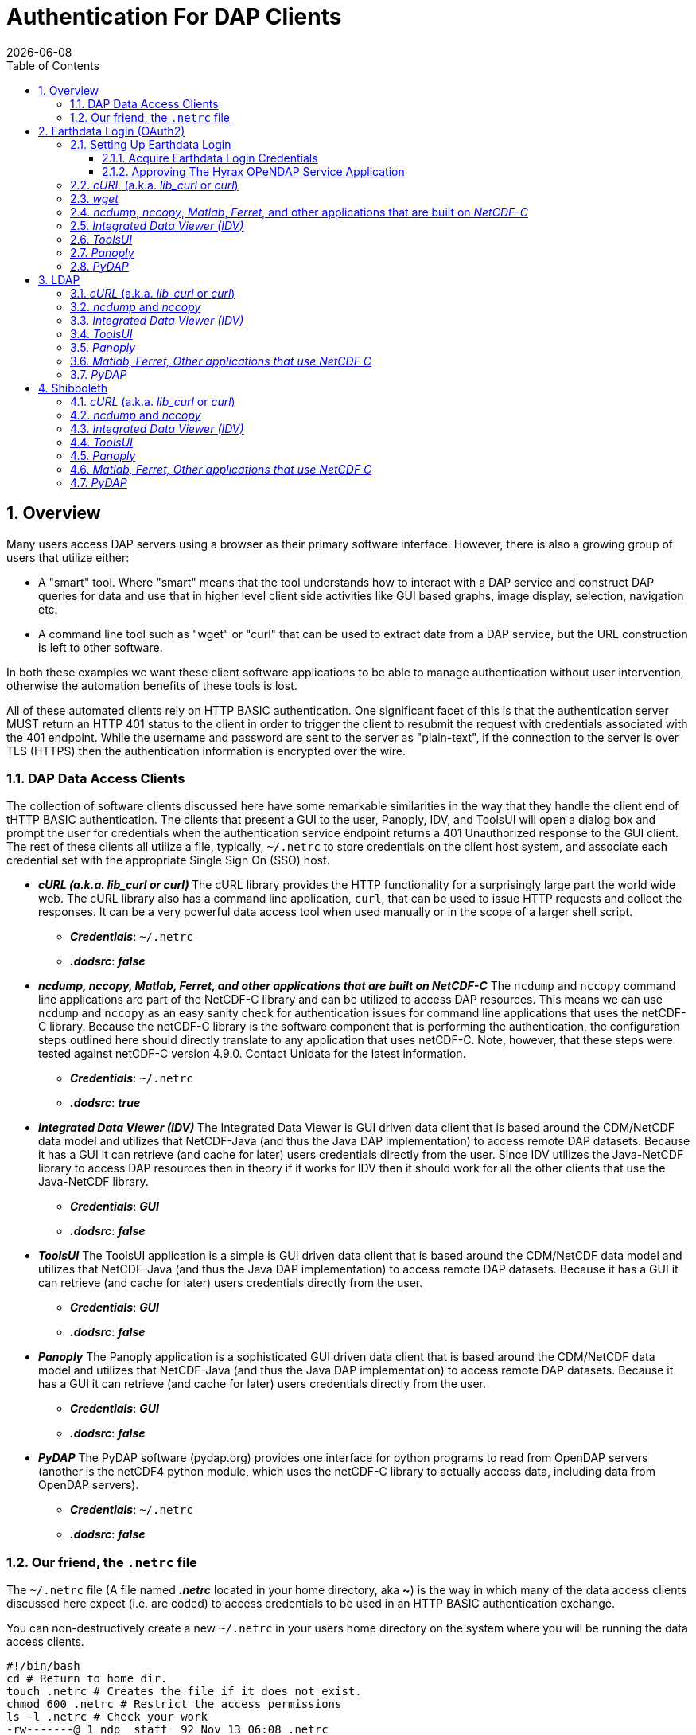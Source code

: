 = Authentication For DAP Clients
{docdate}
:imagesdir: ../images
:source-highlighter: rouge
:toc: left
:toclevels: 3
:numbered:
:docinfo: shared

// #############################################################################
// #
// #
== Overview
Many users access DAP servers using a browser as their primary software
interface. However, there is also a growing group of users that utilize either:

* A "smart" tool. Where "smart" means that the tool understands how to interact
with a DAP service and construct DAP queries for data and use that in higher
level  client side activities like GUI based graphs, image display, selection,
navigation etc.
* A command line tool such as "wget" or "curl" that can be used to extract data
from a DAP service, but the URL construction is left to other software.

In both these examples we want these client software applications to be able to
manage authentication without user intervention, otherwise the automation
benefits of these tools is lost.

All of these automated clients rely on HTTP BASIC authentication. One
significant facet of this is that the authentication server MUST return an HTTP
401 status to the client in order to trigger the client to resubmit the request
with credentials associated with the 401 endpoint. While the username and
password are sent to the server as "plain-text", if the connection to the server
is over TLS (HTTPS) then the authentication information is encrypted over the
wire.

=== DAP Data Access Clients
The collection of software clients discussed here have some remarkable
similarities in the way that they handle the client end of tHTTP BASIC
authentication. The clients that present a GUI to the user, Panoply, IDV, and
ToolsUI will open a dialog box and prompt the user for credentials when the
authentication service endpoint returns a 401 Unauthorized response to the
GUI client. The rest of these clients all utilize a file, typically, `~/.netrc`
to store credentials on the client host system, and associate each credential
set with the appropriate Single Sign On (SSO) host.

* _**cURL (a.k.a. lib_curl or curl) **_
The cURL library provides the HTTP functionality for a surprisingly large part
the world wide web. The cURL library also has a command line application, `curl`,
that can be used to issue HTTP requests and collect the responses. It can be a
very powerful data access tool when used manually or in the scope of a larger
shell script.
** _**Credentials**_: `~/.netrc`
** _**.dodsrc**_: _**false**_

* _**ncdump, nccopy, Matlab, Ferret, and other applications that are built on NetCDF-C**_
The `ncdump` and `nccopy` command line applications are part of the NetCDF-C
library and can be utilized to access DAP resources. This means we can use
`ncdump` and `nccopy` as an easy sanity check for authentication issues for
command line applications that uses the netCDF-C library. Because the netCDF-C
library is the software component that is performing the authentication, the
configuration steps outlined here should directly translate to any application
that uses netCDF-C. Note, however, that these steps were tested against
netCDF-C version 4.9.0. Contact Unidata for the latest information.
** _**Credentials**_: `~/.netrc`
** _**.dodsrc**_: _**true**_

* _**Integrated Data Viewer (IDV)**_
The Integrated Data Viewer is GUI driven data client that is based around the
CDM/NetCDF data model and utilizes that NetCDF-Java (and thus the Java DAP
implementation) to access remote DAP datasets. Because it has a GUI it can
retrieve (and cache for later) users credentials directly from the user.
Since IDV utilizes the Java-NetCDF library to access DAP resources then in
theory if it works for IDV then it should work for all the other clients that
use the Java-NetCDF library.
** _**Credentials**_: _**GUI**_
** _**.dodsrc**_: _**false**_

* _**ToolsUI**_
The ToolsUI application is a simple is GUI driven data client that is based
around the CDM/NetCDF data model and utilizes that NetCDF-Java (and thus the
Java DAP implementation) to access remote DAP datasets. Because it has a GUI
it can retrieve (and cache for later) users credentials directly from the user.
** _**Credentials**_: _**GUI**_
** _**.dodsrc**_: _**false**_

* _**Panoply**_
The Panoply application is a sophisticated GUI driven data client that is based
around the CDM/NetCDF data model and utilizes that NetCDF-Java (and thus the
Java DAP implementation) to access remote DAP datasets. Because it has a GUI it
can retrieve (and cache for later) users credentials directly from the user.
** _**Credentials**_: _**GUI**_
** _**.dodsrc**_: _**false**_

* _**PyDAP**_
The PyDAP software (pydap.org) provides one interface for python programs to
read from OpenDAP servers (another is the netCDF4 python module, which uses
the netCDF-C library to actually access data, including data from OpenDAP
servers).
** _**Credentials**_: `~/.netrc`
** _**.dodsrc**_: _**false**_

[id=netrc]
=== Our friend, the `.netrc` file
The `~/.netrc` file (A file named _**.netrc**_ located in your home directory,
aka **~**) is the way in which many of the data access clients discussed
here expect (i.e. are coded) to access credentials to be used in an HTTP BASIC
authentication exchange.

You can non-destructively create a new `~/.netrc` in your users home directory
on the system where you will be running the data access clients.
[source,sh]
----
#!/bin/bash
cd # Return to home dir.
touch .netrc # Creates the file if it does not exist.
chmod 600 .netrc # Restrict the access permissions
ls -l .netrc # Check your work
-rw-------@ 1 ndp  staff  92 Nov 13 06:08 .netrc
----
(You can see that my `~.netrc` file already had things in it so this example also
shows the "non-destructive" aspect of using `touch` to create the file as needed.)

Add your Earth Data Login credentials to the `~/.netrc` file, associating each
set of credentials with the appropriate login endpoint. Here is an Earth Data
Login example:

[source,apache]
----
machine urs.earthdata.nasa.gov
	login your_edl_uid
	password your_edl_password
----

And you can simpley add more credentials and SSO endpoints as needed:
[source,apache]
----
machine urs.earthdata.nasa.gov
	login your_edl_uid
	password your_edl_password

machine sso.noaa.gov
	login your_noaa_uid
	password your_noaa_password
----

NOTE: It is crucial that the access permissions be set to allow reading and
writing only by the account owner. This can be done using the command:
`chmod 600 ~/.netrc`
If _group_ or _other_ are allowed any access to the `~/.netrc` file the data
access client software will ignore (possibly silently) the offending `~/.netrc`
file and authentication will fail.


// #############################################################################
// #############################################################################
// #############################################################################
// #
// #

== Earthdata Login (OAuth2)
Earthdata Login is a NASA implementation of an OAuth2 Single Sign-On service.
In order to access NASA held data you will need to:

1. Obtain (for free) your own set of https://urs.earthdata.nasa.gov/users/new[
Earthdata Login credentials].
2. _Approve_ the DAP server application that is serving the data you want, as
described in the following section.
3. Use this guide to configure your DAP client of choice (_curl_, browser,
etc.) to utilize these credentials.

=== Setting Up Earthdata Login

==== Acquire Earthdata Login Credentials
Registering with Earthdata Login and getting a
user account is free. Point you browser at the https://urs.earthdata.nasa.gov/users/new[Earthdata Login New User] page and do the stuff that needs the doing.

==== Approving The Hyrax OPeNDAP Service Application

Regardless of which software client you decide to employ, before you can access
any new Earthdata Login authenticated server you must first add that sever to
the list of *Approved Applications* in your Earthdata Login profile.

To do this you will need the Earthdata Login Application name (aka UID) under
which the DAP server is registered with Earthdata Login and your Earthdata
Login credentials.

* With your browser, navigate to your
https://urs.earthdata.nasa.gov/profile[Earthdata Login profile page.]
* Click the *Applications* tab and select *Authorized Applications* from the
pull down menu.This will take you to the *Approved Applications* page.

image::EDL-Approved-Apps.png[Earthdata Login Approve Applications Page,640,480,pdfwidth=50%,scaledwidth=50%]

On the *Approved Applications* page:

* At the bottom of the page click the *Approve More Applications* button.
This will display the *Approve Applications* page.

image::EDL-Approve-Apps-Application-Search.png[Earthdata Login Approve Applications Page,  640,480,pdfwidth=50%,scaledwidth=50%]

In the search bar at the top of the page enter the name of the Hyrax OPeNDAP
service application, *_Hyrax in the cloud_* and then click the *Search* button,
this will bring you to the Earthdata Login Application Approval page:

image::EDL-Approve-Apps-Application-Authorize.png[Earthdata Login Application Approval Page, 640,480,pdfwidth=50%,scaledwidth=50%]

* Click the _Authorize_ button associated with thhe *Hyrax in the cloud_* service.
You will be returned to the *My Applications* page where you should now see your
new application on the list of _Approved Applications_.

NOTE: The application named *Hyrax in the cloud* used in this example is the
only OPeNDAP service application running in the NGAP cloud. There are many other
applications deployed in NGAP and to use any of them with your EDL user account
you will have to authorize each application service in a similar manner
to *_Hyrax in the cloud_*

=== _cURL_ (a.k.a. _lib_curl_ or _curl_)
I was able to use command line _curl_ to retrieve EDL authenticated resources
using the following technique.

I created a `~/.netrc` file as described in <<netrc,the .netrc section above>>

Then I edited the `~/.netrc` file and associated my EDL credentials with the EDL
IdP instance utilized by my target DAP server:

[source,apache]
----
machine urs.earthdata.nasa.gov
	login your_edl_uid
	password your_edl_password
----

I could then retrieve a DDS object in the EDL authentication enabled Hyrax
server with the following _curl_ command:

[source,sh]
----
#!/bin/bash
curl -k -n -c edlCookies -b edlCookies -L --url https://opendap.earthdata.nasa.gov/hyrax/data/nc/fnoc1.nc.dds
----
What is happening here?

-k:: This tells _cURL_ to accept self-signed certificates. This is ok for working with trusted (as in your own) "test" services but should be removed for working with production systems. Because: Security, Chain-Of-Trust, etc.

-n:: This tells _cURL_ to use that _~/.netrc_ file I created.

-c edlCookies:: This tells _cURL_ to stash cookies in the file _edlCookies_

-b edlCookies:: This tells _cURL_ to read cookies from the file _edlCookies_

-L:: This option (aka _--location_) tells _cURL_ to follow redirects, which is a
must for any Single Sign On (SSO) authentication flow, such as OAuth2.

NOTE: The ``--location-trusted`` option should not be used as it will cause _cURL_ to spread user credentials to servers other than to which they were associated.

--url https://opendap.earthdata.nasa.gov/... :: The desired URL, protected by the Earthdata Login authentication flow.

In order to retrieve multiple URLs without re-authenticating you can use multiple instances of the _--url_ parameter:

[source,sh]
----
#!/bin/bash
curl -k -n -c edlCookies -b edlCookies -L \
    --url https://opendap.earthdata.nasa.gov/ \
    --url https://opendap.earthdata.nasa.gov/hyrax/data/nc/fnoc1.nc.dds \
    --url https://opendap.earthdata.nasa.gov/hyrax/data/nc/coads_climatology.nc.dds
----

Or, since _cURL_ is actually pretty smart about using cookies and such you can also make multiple _curl_ requests with the same cookies, and it won't have to reauthenticate with EDL once it's authenticated the first time:

[source,sh]
----
#!/bin/bash
curl -k -n -c edlCookies -b edlCookies -L --url https://opendap.earthdata.nasa.gov/hyrax/
curl -k -n -c edlCookies -b edlCookies -L --url https://opendap.earthdata.nasa.gov/hyrax/data/nc/fnoc1.nc.dds
curl -k -n -c edlCookies -b edlCookies -L --url https://opendap.earthdata.nasa.gov/hyrax/data/nc/coads_climatology.nc.dds
----

=== _wget_

The _wget_ documentation indicates that _wget_ will automatically locate and
utilize the _.netrc_ file that we created for _curl_.

Summary ::
* I created a `~/.netrc` file as described in <<netrc,the .netrc section above>>
* Then I edited the `~/.netrc` file and associated my EDL credentials with the
EDL instance utilized by my target DAP server.

And happily it appears to work, as long as the `~/.netrc` file is in place.

Consider this _wget_ command:

[source,sh]
----
#!/bin/bash
wget  --load-cookies cookies --save-cookies cookies --keep-session-cookie --no-check-certificate https://opendap.earthdata.nasa.gov/hyrax/data/nc/fnoc1.nc.dds
----

What's happening here?

--load-cookies cookies :: Load cookies from the file "cookies"
--save-cookies cookies :: Save cookies to the file "cookies"
--keep-session-cookie :: Save session cookies.
--no-check-certificate :: Do not check the authenticity of the (self signed) certificates. This is good for testing against your own servers running with self-signed certificates in that this switch will allow you to experience success when interacting with such servers. However, this switch breaks the *chain of trust* and may allow bad things to happen if used on the open internets. Thus, for regular use, do not include this switch!
https://opendap.earthdata.nasa.gov/hyrax/data/nc/fnoc1.nc.dds:: The URL to retrieve.

Here's the request:
[source,sh]
----
#!/bin/bash
wget  --load-cookies cookies --save-cookies cookies --keep-session-cookie --no-check-certificate https://opendap.earthdata.nasa.gov/hyrax/data/nc/fnoc1.nc.dds
----
Here's the output:
[source,sh]
----
--2014-11-14 11:22:18--  https://opendap.earthdata.nasa.gov/hyrax/data/nc/fnoc1.nc.dds
Connecting to opendap.earthdata.nasa.gov:443... connected.
WARNING: cannot verify opendap.earthdata.nasa.gov's certificate, issued by `/C=US/ST=RI/L=Narragansett/O=OPeNDAP Inc./OU=Engineering/CN=opendap.earthdata.nasa.gov/emailAddress=support@opendap.org':
  Self-signed certificate encountered.
HTTP request sent, awaiting response... 302 Found
Location: https://urs.earthdata.nasa.gov/oauth/authorize?app_type=401&client_id=04xHKVaNdYNzCBG6KB7-Ig&response_type=code&redirect_uri=https%3A%2F%2Fopendap.earthdata.nasa.gov%2Fopendap%2Flogin&state=aHR0cHM6Ly81NC4xNzIuOTcuNDcvb3BlbmRhcC9kYXRhL25jL2Zub2MxLm5jLmRkcw [following]
--2014-11-14 11:22:19--  https://urs.earthdata.nasa.gov/oauth/authorize?app_type=401&client_id=04xHKVaNdYNzCBG6KB7-Ig&response_type=code&redirect_uri=https%3A%2F%2Fopendap.earthdata.nasa.gov%2Fopendap%2Flogin&state=aHR0cHM6Ly81NC4xNzIuOTcuNDcvb3BlbmRhcC9kYXRhL25jL2Zub2MxLm5jLmRkcw
Resolving urs.earthdata.nasa.gov... 198.118.243.34, 2001:4d0:241a:4089::91
Connecting to urs.earthdata.nasa.gov|198.118.243.34|:443... connected.
WARNING: certificate common name `earthdata.nasa.gov' doesn't match requested host name `urs.earthdata.nasa.gov'.
HTTP request sent, awaiting response... 401 Unauthorized
Connecting to urs.earthdata.nasa.gov|198.118.243.34|:443... connected.
WARNING: certificate common name `earthdata.nasa.gov' doesn't match requested host name `urs.earthdata.nasa.gov'.
HTTP request sent, awaiting response... 302 Found
Location: https://opendap.earthdata.nasa.gov/hyrax/login?code=a590cfc189783e29a7b8ab3ce1e0357618cbab3f590e7268a26e7ad1f7cf899d&state=aHR0cHM6Ly81NC4xNzIuOTcuNDcvb3BlbmRhcC9kYXRhL25jL2Zub2MxLm5jLmRkcw [following]
--2014-11-14 11:22:20--  https://opendap.earthdata.nasa.gov/hyrax/login?code=a590cfc189783e29a7b8ab3ce1e0357618cbab3f590e7268a26e7ad1f7cf899d&state=aHR0cHM6Ly81NC4xNzIuOTcuNDcvb3BlbmRhcC9kYXRhL25jL2Zub2MxLm5jLmRkcw
Connecting to opendap.earthdata.nasa.gov:443... connected.
WARNING: cannot verify opendap.earthdata.nasa.gov's certificate, issued by `/C=US/ST=RI/L=Narragansett/O=OPeNDAP Inc./OU=Engineering/CN=opendap.earthdata.nasa.gov/emailAddress=support@opendap.org':
  Self-signed certificate encountered.
HTTP request sent, awaiting response... 302 Found
Location: https://opendap.earthdata.nasa.gov/hyrax/data/nc/fnoc1.nc.dds [following]
--2014-11-14 11:22:21--  https://opendap.earthdata.nasa.gov/hyrax/data/nc/fnoc1.nc.dds
Connecting to opendap.earthdata.nasa.gov:443... connected.
WARNING: cannot verify opendap.earthdata.nasa.gov's certificate, issued by `/C=US/ST=RI/L=Narragansett/O=OPeNDAP Inc./OU=Engineering/CN=opendap.earthdata.nasa.gov/emailAddress=support@opendap.org':
  Self-signed certificate encountered.
HTTP request sent, awaiting response... 200 OK
Length: unspecified [text/plain]
Saving to: `fnoc1.nc.dds'

    [ <=>                                                                                                                                                                                                            ] 197         --.-K/s   in 0s

2014-11-14 11:22:22 (7.23 MB/s) - `fnoc1.nc.dds' saved [197]

[spooky:olfs/testsuite/urs] ndp% more fnoc1.nc.dds
Dataset {
    Int16 u[time_a = 16][lat = 17][lon = 21];
    Int16 v[time_a = 16][lat = 17][lon = 21];
    Float32 lat[lat = 17];
    Float32 lon[lon = 21];
    Float32 time[time = 16];
} fnoc1.nc;

----

It appears that _wget_ correctly followed the first redirect to
`urs.earthdata.nasa.gov`, where the EDL server responded with a
"401 Unauthorized" (thanks to the app_type=401 query parameter in the
redirect URL provided by the _origin_ server). After getting the 401 _wget_ resubmits
the request with the authentication credentials and the EDL server accepts them
and redirects _wget_ back to the _origin_ server to complete the request.

=== _ncdump_, _nccopy_, _Matlab_, _Ferret_, and other applications that are built on _NetCDF-C_

The following works with the `ncdump` and `nccopy` command line applications
that come bundled with the netcdf-c library. This content was developed using
NetCDF-4.9.0. Previous versions, including 4.3.2 and 4.3.1, may not work.

The online documentation for version
https://docs.unidata.ucar.edu/netcdf-c/4.8.1/index.html[netcdf-c-4.8.1] contains
their instructions for
https://docs.unidata.ucar.edu/netcdf-c/4.8.1/md_auth.html[configuring authentication].
Oddly, the
https://docs.unidata.ucar.edu/netcdf-c/current/[online documentation most for
the current netcdf-c release, 4.9.2 at the time of this writing, no longer
contains a authentication/authorization discussion.]


Summary ::
* I created a `~/.netrc` file as described in <<netrc,the .netrc section above>>
* Then I edited the `~/.netrc` file and associated my EDL credentials with the
EDL instance utilized by my target DAP server.

Next, edit the _.dodsrc_ file in your HOME directory so that it tells DAP
clients to use the _.netrc_ file for password information:

[source,apache]
----
HTTP.COOKIEJAR=/Users/jimg/.cookies
HTTP.NETRC=/Users/jimg/.netrc
----

Here is a typical _.dodsrc_ file.

[source,apache]
----
# OPeNDAP client configuration file. See the OPeNDAP
# users guide for information.
USE_CACHE=0
# Cache and object size are given in megabytes (20 ==> 20Mb).
MAX_CACHE_SIZE=20
MAX_CACHED_OBJ=5
IGNORE_EXPIRES=0
CACHE_ROOT=/Users/jimg/.dods_cache/
DEFAULT_EXPIRES=1
ALWAYS_VALIDATE=1
# Request servers compress responses if possible?
# 1 (yes) or 0 (false).
DEFLATE=0
# Proxy configuration:
# PROXY_SERVER=<protocol>,<[username:password@]host[:port]>
# NO_PROXY_FOR=<protocol>,<host|domain>
# AIS_DATABASE=<file or="" url="">

# Earth Data Login and LDAP login information
HTTP.COOKIEJAR=/Users/jimg/.cookies
HTTP.NETRC=/Users/jimg/.netrc
----

For other NeCDF-C built applications ::
__
Check the version of the netCDF C library that the application uses; once they
have updated to 4.3.3.1 or later, authentication configuration should be the
same as this `ncdump` example. That is, both EDL and LDAP-backed
HTTP/S-Basic authentication should work by reading credentials from the `.netrc`
file given that the `.dodsrc` file is set to point to them.
__

=== _Integrated Data Viewer (IDV)_

I http://www.unidata.ucar.edu/downloads/idv/current/index.jsp[downloaded the
latest version of IDV] (5.0u2 on 11/19/14) and installed it on my local system.

For EDL testing I utilized my AWS test service, configured to require EDL
authentication for all access of Hyrax.

In IDV I attempted to choose a new dataset by starting with the "*Data*" menu:
*Data* > *Choose Data* > *From A Web Server*

In the resulting pane I entered the AWS test service URL for our friend
_coads_climatology.nc_:

https://opendap.earthdata.nasa.gov/hyrax/data/nc/coads_climatology.nc

When I committed the edit (aka hit Enter) IDV popped up a dialog box that
indicated that the _urs.earthdata.nasa.gov_ server wanted my credentials:

image::IDVAuthDialog.png[IDV EDL Authentication Dialog]

I entered them, clicked the save password check box, and clicked the _OK_
button. IDV was then able to access the requested resource. After the first
successful access other resources at the AWS server were also available, but
without an additional authentication challenge being presented to the user.


=== _ToolsUI_

I ftp://ftp.unidata.ucar.edu/pub/netcdf-java/v4.5/toolsUI-4.5.jar[downloaded the latest version of ToolsUI] (4.5 on 11/19/14) and installed it on my local system. I launched ToolsUI using the command line:

[source,bash]
----
java -Xmx1g -jar toolsUI-4.5.jar
----

_Summary: Authentication Successful_

For testing I utilized my AWS test service, configured to require EDL authentication for all access of Hyrax.

In ToolsUI selected the _Viewer_ tab, and entered the AWS test service URL for our friend _coads_climatology.nc_:

https://opendap.earthdata.nasa.gov/hyrax/data/nc/coads_climatology.nc

When I committed the edit (aka hit Enter) ToolsUI popped up a dialog box that indicated that the _urs.earthdata.nasa.gov_ server wanted my credentials.

image::ToolsUIAuthDialog.png[ToolsUI EDL Authentication Dialog]

I entered them and clicked the _OK_ button. ToolsUI was then able to access the requested resource.


=== _Panoply_

I http://www.giss.nasa.gov/tools/panoply/download_mac.html[downloaded the latest version of Panoply] (4.0.5 on 11/20/14)
and installed it on my local system. I launched Panoply (clicking it's icon in
my Applications folder)

_Summary: Authentication Successful_

For testing I utilized my AWS test service, configured to require EDL
authentication for all access of Hyrax.

From the _File_ menu, I selected "Open Remote Dataset.." and in the pop dialog
I entered the URL for our friend _coads_climatology.nc_:

https://opendap.earthdata.nasa.gov/hyrax/data/nc/coads_climatology.nc

When I committed the edit (aka hit Enter) Panoply popped up a dialog box that
indicated that the _urs.earthdata.nasa.gov_ server wanted my credentials.

image::PanoplyAuthDialog.png[Panoply EDL Authentication Dialog]

I entered them, clicked the save password check box, and clicked the _OK_
button. Panoply was then able to access the requested resource.

=== _PyDAP_
PyDAP includes an extension mechanism so that it can interact with
different kinds of authentication systems. This system is very flexible: we
were able to use it to add support for both LDAP and EDL using HTTP/S Basic
authentication. The same scheme could be used to add support for Shibboleth,
although it would take additional development work (described in general below).

To use PyDAP with a server the requires either LDAP or EDL authentication, first
enter host, username and password credentials in the .netrc file stored in your
home account. If it does not yet exist, make a file using a text editor. The
format of this file is the following set of three lines repeated for each host:

[source,apache]
----
machine server.that.accepts.credentials
  login your_login_name
  password your_password
----

NOTE: For LDAP-backed HTTP/S Basic authentication, each host that might prompt
for credentials must be listed (and the username and password repeated, even
if it is the same for several hosts). For EDL, list only the EDL authentication
site and the username and password you use for it.

Here's an example _.netrc_ file:

[source,apache]
----
machine urs.earthdata.nasa.gov
  login jhrg
  password ****

machine uat.urs.earthdata.nasa.gov
  login jhrg
  password ****

machine 130.56.244.153
  login tesla
  password password
----

Once the _.netrc_ file is configured, start python, run the function install_basic_client() and then access servers. Here's a python script that will open a PyDAP virtual connection to an authenticated server:

[source,python]
----
# Set up PyDAP to use the request() function

from pydap.util.urs import install_basic_client
install_basic_client()
from pydap.client import open_url
d = open_url('https://52.1.74.222/opendap/data/hdf4/S3096277.HDF')
----


// #############################################################################
// #############################################################################
// #############################################################################
// LDAP
//
== LDAP


=== _cURL_ (a.k.a. _lib_curl_ or _curl_) ===

I was able to use command line _curl_ to retrieve LDAP authenticated resources using the following technique.

First in my home directory I created a _.netrc_ file and set its file permissions to read only for owner:

[source,sh]
----
#!/bin/bash
touch .netrc
chmod 600 .netrc
ls -l .netrc
-rw-------@ 1 ndp  staff  92 Nov 13 06:08 .netrc
----

Then I edited the _.netrc_ file and associated my LDAP credentials with the LDAP authenticated DAP server:

[source,apache]
----
machine 130.56.244.153
	login tesla
	password password
----

I could then access the top level directory of the LDAP authentication enabled Hyrax server with the following _curl_ command:

[source,sh]
----
#!/bin/bash
curl -k -n -c ldapCookies -b ldapCookies  --url https://130.56.244.153/opendap
----

What is happening here?

-k:: This tells _curl_ to accept self-signed certificates. This is ok for working with trusted (as in your own) "test" services but should be removed for working with production systems. Because: Security, Chain-Of-Trust, etc.
-n:: This tells _curl_ to use that _~/.netrc_ file I created.
-c ldapCookies:: This tells _curl_ to stash cookies in the file _ldapCookies_
-b ldapCookies:: This tells _curl_ to read cookies from the file _ldapCookies_
--url https://130.56.244.153/opendap:: The desired URL, protected LDAP authentication.

Note that the credentials are sent with every request so secure transport is a must if user accounts are to be protected.

=== _ncdump_ and _nccopy_ ===
To configure ncdump (and thus just about every client application that uses
netCDF C) for LDAP-back HTTP/S-Basic authentication, follow the same exact
procedure as outline above for EDL, except that in the _.netrc_ file, use the
OpenDAP server's machine name or IP number in place of the EDL authentication
site. Here's a summary, with an example:

Edit (create as needed) the file _.netrc_ in your HOME directory, and set its
file permissions to read only for owner:

[source,sh]
----
#!/bin/bash
touch .netrc
chmod 600 .netrc
ndp% ls -l . netrc
-rw-------@ 1 ndp  staff  92 Nov 13 06:08 . netrc
----

Add your LDAP credentials to the _.netrc_ file, associating them with the DAP
server that you want to access, like this:

[source,apache]
----
machine opendap.server.using.ldap
	login your_ldap_login_name
	password your_ldap_password
----

Next, edit the _.dodsrc_ file in your HOME directory so that it tells DAP
clients to use the _.netrc_ file for password information:

[source,apache]
----
HTTP.COOKIEJAR=/Users/jimg/.cookies
HTTP.NETRC=/Users/jimg/.netrc
----

=== _Integrated Data Viewer (IDV)_ ===

For testing I utilized an ANU/NCI puppet instance configured to require LDAP
authentication for all access of Hyrax.

In IDV I attempted to choose a new dataset by starting with the "Data" menu:
*Data* > *Choose Data* > *From A Web Server*

In the resulting pane I entered the AWS test service URL for our friend
_coads_climatology.nc_:

https://opendap.earthdata.nasa.gov/hyrax/data/nc/coads_climatology.nc

When I committed the edit (aka hit Enter) IDV popped up a dialog box that indicated that the _130.56.244.153_ server wanted my credentials:

image::IDV-LDAP.png[IDV LDAP Authentication Dialog]

I entered them, clicked the save password check box, and clicked the _OK_ button. IDV was then able to access the requested resource.


=== _ToolsUI_ ===
_Summary: Authentication Successful_

For testing I utilized an ANU/NCI puppet instance configured to require LDAP authentication for all access of Hyrax.

In ToolsUI selected the _Viewer_ tab, and entered the AWS test service URL for our friend _coads_climatology.nc_:

https://130.56.244.153/opendap/data/nc/coads_climatology.nc

When I committed the edit (aka hit Enter) ToolsUI popped up a dialog box that indicated that the _urs.earthdata.nasa.gov_ server wanted my credentials.

image::ToolsUI-LDAP.png[ToolsUI LDAP Authentication Dialog]

I entered them and clicked the _OK_ button. ToolsUI was then able to access the requested resource.



=== _Panoply_ ===
_Summary: Authentication Successful_

For testing I utilized an ANU/NCI puppet instance configured to require LDAP
authentication for all access of Hyrax.

From the _File_ menu, I selected "Open Remote Dataset.." and in the pop dialog
I entered the URL for our friend _coads_climatology.nc_:

https://130.56.244.153/opendap/data/nc/coads_climatology.nc

When I committed the edit (aka hit Enter) Panoply popped up a dialog box that
indicated that the _urs.earthdata.nasa.gov_ server wanted my credentials.

image::Panoply-LDAP.png[Panoply LDAP Authentication Dialog]

I entered them, clicked the save password check box, and clicked the _OK_
button. Panoply was then able to access the requested resource.


=== _Matlab, Ferret, Other applications that use NetCDF C_ ===
Check the version of the netCDF C library that the application uses; once they
have updated to 4.3.3.1 or later, authentication configuration should be the
same as the _ncdump_ example above. That is, both EDL and LDAP-backed
HTTP/S-Basic authentication should work by reading credentials from the _.netrc_
file given that the _.dodsrc_ file is set to point to them.

Add your LDAP credentials to the _.netrc_ file, associating them with the
server with which you normally authenticate:

[source,apache]
----
machine urs.earthdata.nasa.gov
login your_earthdata_login_user_name
password your_earthdata_login_password

machine opendap.server.using.ldap
	login your_ldap_login_name
	password your_ldap_password
----

Next, edit the _.dodsrc_ file in your HOME directory so that it tells DAP clients to use the _.netrc_ file for password information:

[source,apache]
----
HTTP.COOKIEJAR=/Users/jimg/.cookies
HTTP.NETRC=/Users/jimg/.netrc
----

=== _PyDAP_ ===
PyDAP includes an extension mechanism so that it can interact with
different kinds of authentication systems. This system is very flexible: we
were able to use it to add support for both LDAP and EDL using HTTP/S Basic
authentication. The same scheme could be used to add support for Shibboleth,
although it would take additional development work (described in general below).

To use PyDAP with a server the requires either LDAP or EDL authentication, first
enter host, username and password credentials in the .netrc file stored in your
home account. If it does not yet exist, make a file using a text editor. The
format of this file is the following set of three lines repeated for each host:

[source,apache]
----
machine server.that.accepts.credentials
  login your_login_name
  password your_password
----

NOTE: For LDAP-backed HTTP/S Basic authentication, each host that might prompt
for credentials must be listed (and the username and password repeated, even
if it is the same for several hosts). For EDL, list only the EDL authentication
site and the username and password you use for it.

Here's an example _.netrc_ file:

[source,apache]
----
machine urs.earthdata.nasa.gov
  login jhrg
  password ****

machine uat.urs.earthdata.nasa.gov
  login jhrg
  password ****

machine 130.56.244.153
  login tesla
  password password
----

Once the _.netrc_ file is configured, start python, run the function install_basic_client() and then access servers. Here's a python script that will open a PyDAP virtual connection to an authenticated server:

[source,python]
----
# Set up PyDAP to use the request() function

from pydap.util.urs import install_basic_client
install_basic_client()
from pydap.client import open_url
d = open_url('https://52.1.74.222/opendap/data/hdf4/S3096277.HDF')
----



// #############################################################################
// #############################################################################
// #############################################################################
// Shibboleth
//

== Shibboleth ==

=== _cURL_ (a.k.a. _lib_curl_ or _curl_) ===

I was not able to use command line _curl_ to retrieve Shibboleth authentication resources using the _.netrc_ technique described in the LDAP and EDL sections.

Analysis of the HTTP conversation between the idp.testshib.org  server and _curl_ shows that curl correctly follows the series of 302 redirects issued to it, first by the Apache service bound to the Hyrax server and then from the idp.testshib.org server. In every request to the idp.testshib.org server the _curl_ client correctly offers the credentials via the HTTP Authorization header:

----
0000: GET /idp/Authn/UserPassword HTTP/1.1
0026: Authorization: Basic bXlzZWxmOm15c2VsZg==
0051: User-Agent: curl/7.21.4 (universal-apple-darwin11.0) libcurl/7.2
0091: 1.4 OpenSSL/0.9.8z zlib/1.2.5
00b0: Host: idp.testshib.org
00c8: Accept: */*
00d5: Cookie: _idp_authn_lc_key=efbb6e2a9d893b47fb802ed575329ce69c101b
0115: 3ea8beb6744fab64fc406c358f; JSESSIONID=5A1731EDE00613B13803968CF
0155: AF06284
015e:
----

But the Shibboleth system doesn't respond to them. This may be a simple configuration issue on the Shibboleth end, or it could be that the Shibboleth protocol specifically forbids accepting credentials via HTTP Authorization headers.

=== _ncdump_ and _nccopy_ ===

At the time of this writing the _ncdump_ application and the NetCDF library do
not support authentication using the Shibboleth ECP profile.

=== _Integrated Data Viewer (IDV)_ ===
_Summary: Failed To Authenticate_

For Shibboleth testing I utilized an AWS VM, configured to require Shibboleth authentication for all access of Hyrax.

In IDV I attempted to choose a new dataset by starting with the "Data" menu: Data > Choose Data > From A Web Server

In the resulting pane I entered the AWS VM service URL for our friend _coads_climatology.nc_:

https://54.174.13.127/opendap/data/nc/coads_climatology.nc

When I committed the edit (aka hit Enter) IDV popped up a dialog box that indicated that there was an error loading the data:

image::IDV-Shibboleth.png[IDV Shibboleth Authentication Failure Dialog]

=== _ToolsUI_ ===
_Summary: Failed To Authenticate_

For Shibboleth testing I utilized an AWS VM, configured to require Shibboleth authentication for all access of Hyrax.

In ToolsUI selected the _Viewer_ tab, and entered the AWS test service URL for our friend _coads_climatology.nc_:

https://54.174.13.127/opendap/data/nc/coads_climatology.nc

When I committed the edit (aka hit Enter) ToolsUI popped up a dialog box that indicated that there was an error loading the data:

image::ToolsUI-Shibboleth.png[ToolsUI Shibboleth Authentication Failure]

=== _Panoply_ ===
_Summary: Failed To Authenticate_

For Shibboleth testing I utilized an AWS VM, configured to require Shibboleth authentication for all access of Hyrax.

From the _File_ menu, I selected "Open Remote Dataset.." and in the pop dialog I entered the URL for our friend _coads_climatology.nc_:

https://130.56.244.153/opendap/data/nc/coads_climatology.nc

When I committed the edit (aka hit Enter) Panoply popped up a dialog box that indicated that there was an error loading the data:

image::Panoply-Shibboleth.png[Panoply Shibboleth Authentication Failure]

=== _Matlab, Ferret, Other applications that use NetCDF C_ ===
This is certain to not work until the netCDF C library is modified to explicitly support it.

=== _PyDAP_
This will require a new patch function, similar to _install_basic_client()_ be written. It will be a bit more complex because of the increased complexity of Shibboleth, but the operation for end-users will likely be the same.


// #############################################################################
// #############################################################################
// #############################################################################
// #############################################################################
// #############################################################################
// #############################################################################
// #############################################################################
// #############################################################################
// #############################################################################
// #############################################################################




